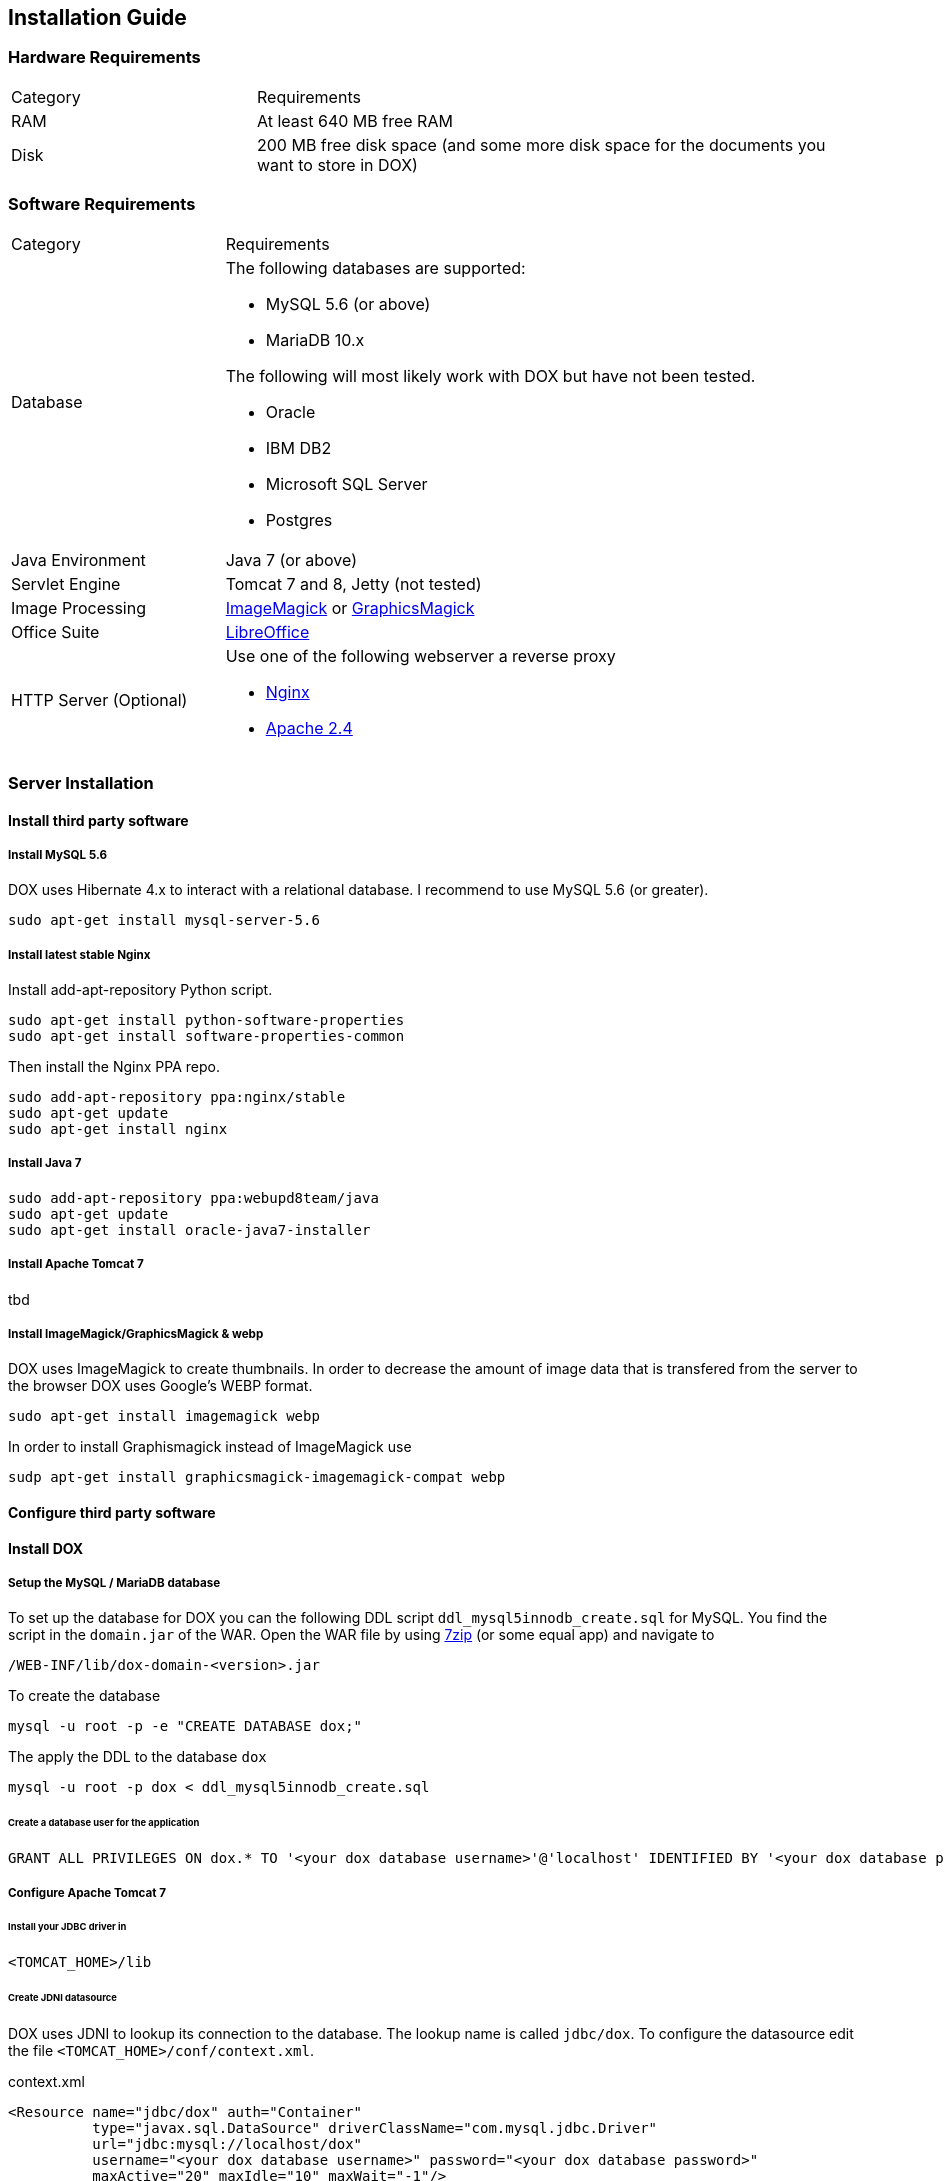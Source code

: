 == Installation Guide

=== Hardware Requirements

[cols="2,5a"]
|===
| Category | Requirements
|RAM
|At least 640 MB free RAM
|Disk
|200 MB free disk space (and some more disk space for the documents you want to store in DOX)
|===

=== Software Requirements

[cols="2,5a"]
|===
| Category | Requirements
|Database
|The following databases are supported:

* MySQL 5.6 (or above)
* MariaDB 10.x

The following will most likely work with DOX but have not been tested.

* Oracle
* IBM DB2
* Microsoft SQL Server
* Postgres

| Java Environment
| Java 7 (or above)
| Servlet Engine
| Tomcat 7 and 8, Jetty (not tested)
| Image Processing
| http://imagemagick.org/[ImageMagick] or http://www.graphicsmagick.org/[GraphicsMagick]
| Office Suite
| http://www.libreoffice.org/[LibreOffice]
| HTTP Server (Optional)
| Use one of the following webserver a reverse proxy

* http://nginx.org/[Nginx]
* http://httpd.apache.org/[Apache 2.4]
|===

=== Server Installation

==== Install third party software

===== Install MySQL 5.6
DOX uses Hibernate 4.x to interact with a relational database. I recommend to use MySQL 5.6 (or greater).

	sudo apt-get install mysql-server-5.6

===== Install latest stable Nginx
Install add-apt-repository Python script.
	
	sudo apt-get install python-software-properties
	sudo apt-get install software-properties-common

Then install the Nginx PPA repo.

	sudo add-apt-repository ppa:nginx/stable
	sudo apt-get update
	sudo apt-get install nginx

===== Install Java 7

	sudo add-apt-repository ppa:webupd8team/java
	sudo apt-get update
	sudo apt-get install oracle-java7-installer

===== Install Apache Tomcat 7
tbd

===== Install ImageMagick/GraphicsMagick & webp

DOX uses ImageMagick to create thumbnails. In order to decrease the amount of image data that is transfered from the server to the browser DOX uses Google's WEBP format.

    sudo apt-get install imagemagick webp

In order to install Graphismagick instead of ImageMagick use

    sudp apt-get install graphicsmagick-imagemagick-compat webp

==== Configure third party software

==== Install DOX
===== Setup the MySQL / MariaDB database
To set up the database for DOX you can the following DDL script `ddl_mysql5innodb_create.sql` for MySQL. You find the script
in the `domain.jar` of the WAR. Open the WAR file by using http://www.7-zip.org/download.html[7zip] (or some equal app) and navigate to

	/WEB-INF/lib/dox-domain-<version>.jar

To create the database 

	mysql -u root -p -e "CREATE DATABASE dox;"

The apply the DDL to the database `dox`

	mysql -u root -p dox < ddl_mysql5innodb_create.sql

====== Create a database user for the application

	GRANT ALL PRIVILEGES ON dox.* TO '<your dox database username>'@'localhost' IDENTIFIED BY '<your dox database password>';

===== Configure Apache Tomcat 7

====== Install your JDBC driver in

    <TOMCAT_HOME>/lib

====== Create JDNI datasource

DOX uses JDNI to lookup its connection to the database. The lookup name is called `jdbc/dox`. To configure the datasource edit the file `<TOMCAT_HOME>/conf/context.xml`.

[source,xml]
.context.xml
----
<Resource name="jdbc/dox" auth="Container"
          type="javax.sql.DataSource" driverClassName="com.mysql.jdbc.Driver"
          url="jdbc:mysql://localhost/dox"
          username="<your dox database username>" password="<your dox database password>"
          maxActive="20" maxIdle="10" maxWait="-1"/>
----

===== Deploy DOX

Copy the WAR file into `<TOMCAT_HOME>/webapps`

    cp dox-<version>.war <TOMCAT_HOME>/webapps/ROOT.war

Start Tomcat 

    <TOMCAT_HOME>/bin/startup.sh